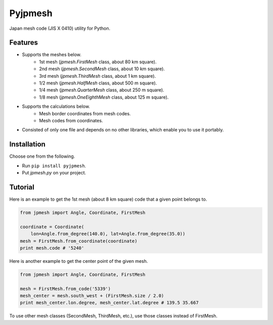 Pyjpmesh
========

Japan mesh code (JIS X 0410) utility for Python.

.. image:: https://travis-ci.org/ymoch/pyjpmesh.svg?branch=master
    :target: https://travis-ci.org/ymoch/pyjpmesh
.. image:: https://coveralls.io/repos/github/ymoch/pyjpmesh/badge.svg?branch=master
    :target: https://coveralls.io/github/ymoch/pyjpmesh?branch=master


Features
--------

- Supports the meshes below.
    - 1st mesh (*jpmesh.FirstMesh* class, about 80 km square).
    - 2nd mesh (*jpmesh.SecondMesh* class, about 10 km square).
    - 3rd mesh (*jpmesh.ThirdMesh* class, about 1 km square).
    - 1/2 mesh (*jpmesh.HalfMesh* class, about 500 m square).
    - 1/4 mesh (*jpmesh.QuarterMesh* class, about 250 m square).
    - 1/8 mesh (*jpmesh.OneEighthMesh* class, about 125 m square).
- Supports the calculations below.
    - Mesh border coordinates from mesh codes.
    - Mesh codes from coordinates.
- Consisted of only one file and depends on no other libraries,
  which enable you to use it portably.


Installation
------------

Choose one from the following.

- Run ``pip install pyjpmesh``.
- Put *jpmesh.py* on your project.


Tutorial
--------

Here is an example to get the 1st mesh (about 8 km square) code
that a given point belongs to.

.. code-block:: python

  from jpmesh import Angle, Coordinate, FirstMesh

  coordinate = Coordinate(
      lon=Angle.from_degree(140.0), lat=Angle.from_degree(35.0))
  mesh = FirstMesh.from_coordinate(coordinate)
  print mesh.code # '5240'

Here is another example to get the center point of the given mesh.

.. code-block:: python

  from jpmesh import Angle, Coordinate, FirstMesh

  mesh = FirstMesh.from_code('5339')
  mesh_center = mesh.south_west + (FirstMesh.size / 2.0)
  print mesh_center.lon.degree, mesh_center.lat.degree # 139.5 35.667

To use other mesh classes (SecondMesh, ThirdMesh, etc.),
use those classes instead of FirstMesh.
